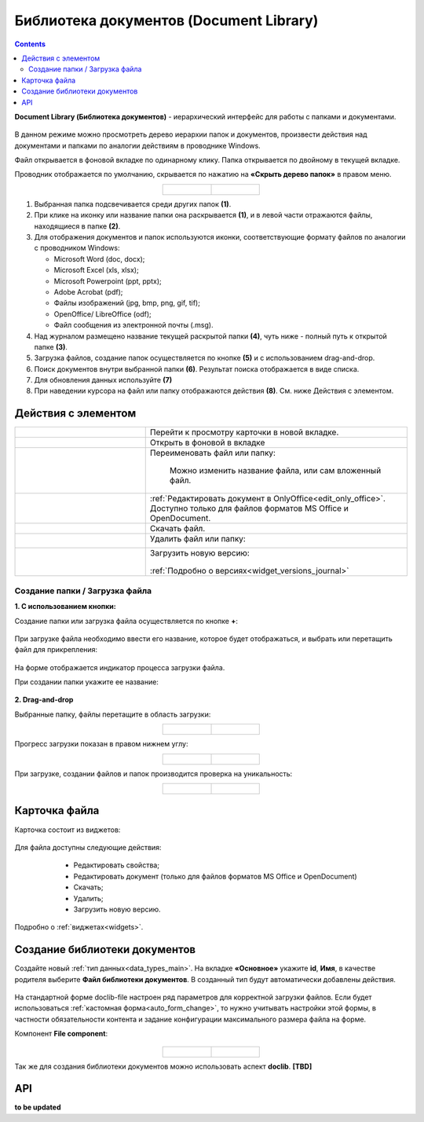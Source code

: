 Библиотека документов (Document Library)
==========================================

.. _document_library:

.. contents::
    :depth: 3

**Document Library (Библиотека документов)** - иерархический интерфейс для работы с папками и документами.

 .. image:: _static/doclib/DocLib_1.png
       :width: 700
       :align: center

В данном режиме можно просмотреть дерево иерархии папок и документов, произвести действия над документами и папками по аналогии действиям в проводнике Windows. 

Файл открывается в фоновой вкладке по одинарному клику. Папка открывается по двойному в текущей вкладке.

Проводник отображается по умолчанию, скрывается по нажатию на **«Скрыть дерево папок»** в правом меню.

.. list-table::
      :widths: 20 20
      :align: center

      * - |

            .. image:: _static/doclib/DocLib_2.png
                  :width: 600
                  :align: center

        - |

            .. image:: _static/doclib/DocLib_2_1.png
                  :width: 600
                  :align: center

.. image:: _static/doclib/DocLib_3.png
    :width: 700
    :align: center

1.	Выбранная папка подсвечивается среди других папок **(1)**.
2.	При клике на иконку или название папки она раскрывается **(1)**, и в левой части отражаются файлы, находящиеся в папке **(2)**.
3.	Для отображения документов и папок используются иконки, соответствующие формату файлов по аналогии с проводником Windows:

	-	Microsoft Word (doc, docx);
	-	Microsoft Excel (xls, xlsx);
	-	Microsoft Powerpoint (ppt, pptx);
	-	Adobe Acrobat (pdf);
	-	Файлы изображений (jpg, bmp, png, gif, tif);
	-	OpenOffice/ LibreOffice (odf);
	-	Файл сообщения из электронной почты (.msg).

4.	Над журналом размещено название текущей раскрытой папки **(4)**, чуть ниже - полный путь к открытой папке **(3)**.
5.	Загрузка файлов, создание папок осуществляется по кнопке **(5)** и с использованием drag-and-drop.
6.	Поиск документов внутри выбранной папки **(6)**. Результат поиска отображается в виде списка.
7.    Для обновления данных используйте **(7)**
8.	При наведении курсора на файл или папку отображаются действия **(8)**. См. ниже Действия с элементом.

Действия с элементом
----------------------

.. list-table:: 
      :widths: 5 10 
      :align: center

      * - 
           			.. image:: _static/doclib/ic_1.png
						:width: 25
						:align: center

        - Перейти к просмотру карточки в новой вкладке.

      * - 
           			.. image:: _static/doclib/ic_3.png
						:width: 25
						:align: center

        - Открыть в фоновой в вкладке

      * - 
           			.. image:: _static/doclib/ic_2.png
						:width: 25
						:align: center

        - Переименовать файл или папку:

           			.. image:: _static/doclib/DocLib_5.png
						:width: 300
						:align: center

		  | Можно изменить название файла, или сам вложенный файл.

      * - 
           			.. image:: _static/doclib/ic_3.png
						:width: 25
						:align: center

        - :ref:`Редактировать документ в OnlyOffice<edit_only_office>`. Доступно только для файлов форматов MS Office и  OpenDocument.
      * - 
           			.. image:: _static/doclib/ic_4.png
						:width: 25
						:align: center

        - Скачать файл.

      * - 
           			.. image:: _static/doclib/ic_5.png
						:width: 25
						:align: center

        - Удалить файл или папку:
 
           			.. image:: _static/doclib/DocLib_4.png
						:width: 300
						:align: center

      * - 
           			.. image:: _static/doclib/ic_6.png
						:width: 25
						:align: center

        - | Загрузить новую версию:

           			.. image:: _static/doclib/DocLib_11.png
						:width: 300
						:align: center

          | :ref:`Подробно о версиях<widget_versions_journal>`

Создание папки / Загрузка файла
~~~~~~~~~~~~~~~~~~~~~~~~~~~~~~~~~~~~

**1. C использованием кнопки:**

Создание папки или загрузка файла осуществляется по кнопке **+**:

 .. image:: _static/doclib/DocLib_6.png
       :width: 600
       :align: center

При загрузке файла необходимо ввести его название, которое будет отображаться, и выбрать или перетащить файл для прикрепления:

 .. image:: _static/doclib/DocLib_8.png
       :width: 600
       :align: center

На форме отображается индикатор процесса загрузки файла.

При создании папки укажите ее название:

 .. image:: _static/doclib/DocLib_7.png
       :width: 600
       :align: center

**2. Drag-and-drop**

Выбранные папку, файлы перетащите в область загрузки:

.. list-table::
      :widths: 20 20
      :align: center

      * - |

            .. image:: _static/doclib/drag_01.png
                  :width: 700
                  :align: center

        - |

            .. image:: _static/doclib/drag_02.png
                  :width: 700
                  :align: center

Прогресс загрузки показан в правом нижнем углу:

.. list-table::
      :widths: 20 20
      :align: center

      * - |

            .. image:: _static/doclib/drag_03.png
                  :width: 700
                  :align: center

        - |

            .. image:: _static/doclib/drag_04.png
                  :width: 700
                  :align: center

При загрузке, создании файлов и папок производится проверка на уникальность:

.. list-table::
      :widths: 20 20
      :align: center

      * - |

            .. image:: _static/doclib/validation_name_01.png
                  :width: 300
                  :align: center

        - |

            .. image:: _static/doclib/validation_name_02.png
                  :width: 300
                  :align: center

Карточка файла
----------------

Карточка состоит из виджетов:

 .. image:: _static/doclib/DocLib_9.png
       :width: 600
       :align: center

Для файла доступны следующие действия:

	- Редактировать свойства;
	- Редактировать документ (только для файлов форматов MS Office и  OpenDocument)
	- Скачать;
	- Удалить;
	- Загрузить новую версию.

 .. image:: _static/doclib/DocLib_12.png
       :width: 600
       :align: center

Подробно о :ref:`виджетах<widgets>`.

Создание библиотеки документов 
---------------------------------

.. _new_document_library:

Создайте новый :ref:`тип данных<data_types_main>`. На вкладке **«Основное»** укажите **id**, **Имя**, в качестве родителя выберите **Файл библиотеки документов**. В созданный тип будут автоматически добавлены действия. 
 
 .. image:: _static/doclib/DocLib_10.png
       :width: 600
       :align: center

На стандартной форме doclib-file настроен ряд параметров для корректной загрузки файлов. Если будет использоваться :ref:`кастомная форма<auto_form_change>`, то нужно учитывать настройки этой формы, в частности обязательности контента и задание конфигурации максимального размера файла на форме.

Компонент **File component**:

 .. image:: _static/doclib/DocLib_13.png
       :width: 600
       :align: center

.. list-table::
      :widths: 20 20
      :align: center

      * - |

            .. image:: _static/doclib/DocLib_13_2.png
                  :width: 600
                  :align: center

        - |

            .. image:: _static/doclib/DocLib_13_1.png
                  :width: 600
                  :align: center


Так же для создания библиотеки документов можно использовать аспект **doclib**. **[TBD]**

API
----

**to be updated**
